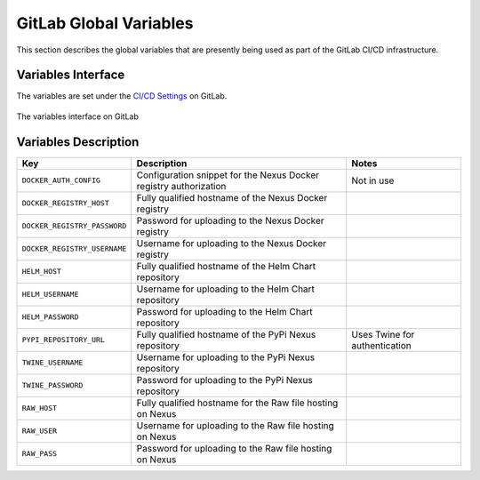 .. doctest-skip-all
.. _gitlab-variables:

***********************
GitLab Global Variables
***********************

This section describes the global variables that are presently being used as part of the
GitLab CI/CD infrastructure.

Variables Interface
===================

The variables are set under the
`CI/CD Settings <https://gitlab.com/groups/ska-telescope/-/settings/ci_cd>`_ on GitLab.


.. _figure-1-gitlab-variables:

.. figure:: images/gitlab-variables.png
   :scale: 55%
   :alt: GitLab Variables
   :align: center
   :figclass: figborder

   The variables interface on GitLab


Variables Description
=====================

+------------------------------+-------------------------------------------------------------------+-------------------------------+
|             Key              |                            Description                            |             Notes             |
+==============================+===================================================================+===============================+
| ``DOCKER_AUTH_CONFIG``       | Configuration snippet for the Nexus Docker registry authorization | Not in use                    |
+------------------------------+-------------------------------------------------------------------+-------------------------------+
| ``DOCKER_REGISTRY_HOST``     | Fully qualified hostname of the Nexus Docker registry             |                               |
+------------------------------+-------------------------------------------------------------------+-------------------------------+
| ``DOCKER_REGISTRY_PASSWORD`` | Password for uploading to the Nexus Docker registry               |                               |
+------------------------------+-------------------------------------------------------------------+-------------------------------+
| ``DOCKER_REGISTRY_USERNAME`` | Username for uploading to the Nexus Docker registry               |                               |
+------------------------------+-------------------------------------------------------------------+-------------------------------+
| ``HELM_HOST``                | Fully qualified hostname of the Helm Chart repository             |                               |
+------------------------------+-------------------------------------------------------------------+-------------------------------+
| ``HELM_USERNAME``            | Username for uploading to the Helm Chart repository               |                               |
+------------------------------+-------------------------------------------------------------------+-------------------------------+
| ``HELM_PASSWORD``            | Password for uploading to the Helm Chart repository               |                               |
+------------------------------+-------------------------------------------------------------------+-------------------------------+
| ``PYPI_REPOSITORY_URL``      | Fully qualified hostname of the PyPi Nexus repository             | Uses Twine for authentication |
+------------------------------+-------------------------------------------------------------------+-------------------------------+
| ``TWINE_USERNAME``           | Username for uploading to the PyPi Nexus repository               |                               |
+------------------------------+-------------------------------------------------------------------+-------------------------------+
| ``TWINE_PASSWORD``           | Password for uploading to the PyPi Nexus repository               |                               |
+------------------------------+-------------------------------------------------------------------+-------------------------------+
| ``RAW_HOST``                 | Fully qualified hostname for the Raw file hosting on Nexus        |                               |
+------------------------------+-------------------------------------------------------------------+-------------------------------+
| ``RAW_USER``                 | Username for uploading to the Raw file hosting on Nexus           |                               |
+------------------------------+-------------------------------------------------------------------+-------------------------------+
| ``RAW_PASS``                 | Password for uploading to the Raw file hosting on Nexus           |                               |
+------------------------------+-------------------------------------------------------------------+-------------------------------+
